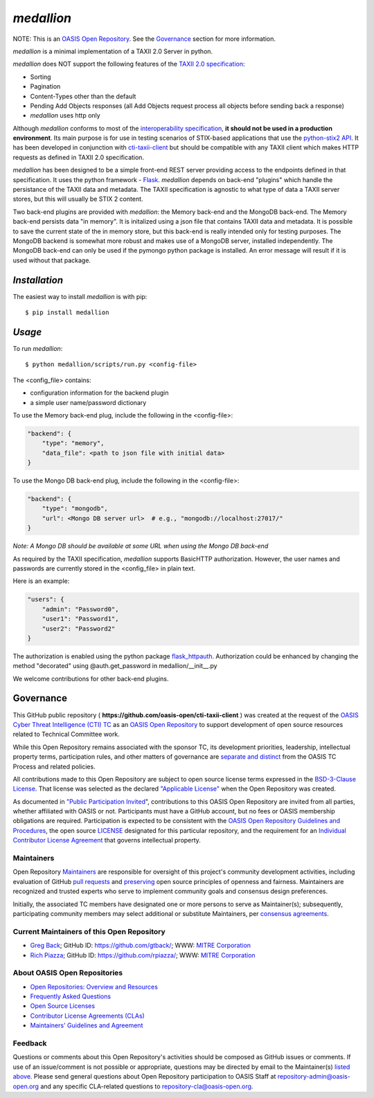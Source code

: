 ===========
`medallion`
===========

NOTE: This is an `OASIS Open Repository <https://www.oasis-open.org/resources/open-repositories/>`_. See the `Governance`_ section for more information.

*medallion* is a minimal implementation of a TAXII 2.0 Server in python.

*medallion* does NOT support the following features of the `TAXII 2.0 specification <http://docs.oasis-open.org/cti/taxii/v2.0/csprd01/taxii-v2.0-csprd01.html>`_:

- Sorting
- Pagination
- Content-Types other than the default
- Pending Add Objects responses (all Add Objects request process all objects before sending back a response)
- *medallion* uses http only

Although *medallion* conforms to most of the `interoperability specification <https://docs.google.com/document/d/11MocPK3s8im8O5-7rgZhtVHoxO72aQicJj2v-HDx-Q8/>`_,
**it should not be used in a production environment**.
Its main purpose is for use in testing scenarios of STIX-based applications that use the `python-stix2 API <https://github.com/oasis-open/cti-python-stix2>`_.  It has been developed in conjunction
with `cti-taxii-client <https://github.com/oasis-open/cti-taxii-client>`_ but should be compatible with any TAXII client which makes HTTP requests
as defined in TAXII 2.0 specification.

*medallion* has been designed to be a simple front-end REST server providing access to the endpoints defined in that specification.
It uses the python framework - `Flask <http://flask.pocoo.org/>`_.  *medallion* depends on back-end "plugins" which handle the
persistance of the TAXII data and metadata.
The TAXII specification is agnostic to what type of data a TAXII server stores, but this will usually be STIX 2 content.

Two back-end plugins are provided with *medallion*:
the Memory back-end and the MongoDB back-end.  The Memory back-end persists data "in memory".  It is initalized using a json file that contains TAXII data
and metadata.
It is possible to save the current state of the in memory store, but this back-end is really intended only for testing purposes.  The MongoDB backend is
somewhat more robust
and makes use of a MongoDB server, installed independently.  The MongoDB back-end can only be used if the pymongo python package is installed.  An error
message will
result if it is used without that package.

`Installation`
==============

The easiest way to install *medallion* is with pip:

::

  $ pip install medallion


`Usage`
=======



To run *medallion*:

::

    $ python medallion/scripts/run.py <config-file>

The <config_file> contains:

- configuration information for the backend plugin
- a simple user name/password dictionary

To use the Memory back-end plug, include the following in the <config-file>:

.. code:: python

    "backend": {
        "type": "memory",
        "data_file": <path to json file with initial data>
    }

To use the Mongo DB back-end plug, include the following in the <config-file>:

.. code:: python

    "backend": {
        "type": "mongodb",
        "url": <Mongo DB server url>  # e.g., "mongodb://localhost:27017/"
    }

*Note: A Mongo DB should be available at some URL when using the Mongo DB back-end*

As required by the TAXII specification, *medallion* supports BasicHTTP authorization.  However, the user names and passwords are currently
stored in the <config_file> in plain text.

Here is an example:

.. code:: python

    "users": {
        "admin": "Password0",
        "user1": "Password1",
        "user2": "Password2"
    }

The authorization is enabled using the python package `flask_httpauth <https://flask-httpauth.readthedocs.io>`_.
Authorization could be enhanced by changing the method "decorated" using
@auth.get_password in medallion/__init__.py

We welcome contributions for other back-end plugins.

Governance
==========

This GitHub public repository (
**https://github.com/oasis-open/cti-taxii-client** ) was created at the request
of the `OASIS Cyber Threat Intelligence (CTI) TC
<https://www.oasis-open.org/committees/cti/>`__ as an `OASIS Open Repository
<https://www.oasis-open.org/resources/open-repositories/>`__ to support
development of open source resources related to Technical Committee work.

While this Open Repository remains associated with the sponsor TC, its
development priorities, leadership, intellectual property terms, participation
rules, and other matters of governance are `separate and distinct
<https://github.com/oasis-open/cti-taxii-client/blob/master/CONTRIBUTING.md#governance-distinct-from-oasis-tc-process>`__
from the OASIS TC Process and related policies.

All contributions made to this Open Repository are subject to open source
license terms expressed in the `BSD-3-Clause License
<https://www.oasis-open.org/sites/www.oasis-open.org/files/BSD-3-Clause.txt>`__.
That license was selected as the declared `"Applicable License"
<https://www.oasis-open.org/resources/open-repositories/licenses>`__ when the
Open Repository was created.

As documented in `"Public Participation Invited
<https://github.com/oasis-open/cti-taxii-client/blob/master/CONTRIBUTING.md#public-participation-invited>`__",
contributions to this OASIS Open Repository are invited from all parties,
whether affiliated with OASIS or not. Participants must have a GitHub account,
but no fees or OASIS membership obligations are required. Participation is
expected to be consistent with the `OASIS Open Repository Guidelines and
Procedures
<https://www.oasis-open.org/policies-guidelines/open-repositories>`__, the open
source `LICENSE
<https://github.com/oasis-open/cti-taxii-client/blob/master/LICENSE>`__
designated for this particular repository, and the requirement for an
`Individual Contributor License Agreement
<https://www.oasis-open.org/resources/open-repositories/cla/individual-cla>`__
that governs intellectual property.

Maintainers
-----------

Open Repository `Maintainers
<https://www.oasis-open.org/resources/open-repositories/maintainers-guide>`__
are responsible for oversight of this project's community development
activities, including evaluation of GitHub `pull requests
<https://github.com/oasis-open/cti-taxii-client/blob/master/CONTRIBUTING.md#fork-and-pull-collaboration-model>`__
and `preserving
<https://www.oasis-open.org/policies-guidelines/open-repositories#repositoryManagement>`__
open source principles of openness and fairness. Maintainers are recognized and
trusted experts who serve to implement community goals and consensus design
preferences.

Initially, the associated TC members have designated one or more persons to
serve as Maintainer(s); subsequently, participating community members may select
additional or substitute Maintainers, per `consensus agreements
<https://www.oasis-open.org/resources/open-repositories/maintainers-guide#additionalMaintainers>`__.

Current Maintainers of this Open Repository
-------------------------------------------

-  `Greg Back <mailto:gback@mitre.org>`__; GitHub ID:
   https://github.com/gtback/; WWW: `MITRE
   Corporation <https://www.mitre.org/>`__
-  `Rich Piazza <mailto:rpiazza@mitre.org>`__; GitHub ID:
   https://github.com/rpiazza/; WWW: `MITRE
   Corporation <https://www.mitre.org/>`__

About OASIS Open Repositories
-----------------------------

-  `Open Repositories: Overview and
   Resources <https://www.oasis-open.org/resources/open-repositories/>`__
-  `Frequently Asked
   Questions <https://www.oasis-open.org/resources/open-repositories/faq>`__
-  `Open Source
   Licenses <https://www.oasis-open.org/resources/open-repositories/licenses>`__
-  `Contributor License Agreements
   (CLAs) <https://www.oasis-open.org/resources/open-repositories/cla>`__
-  `Maintainers' Guidelines and
   Agreement <https://www.oasis-open.org/resources/open-repositories/maintainers-guide>`__

Feedback
--------

Questions or comments about this Open Repository's activities should be composed
as GitHub issues or comments. If use of an issue/comment is not possible or
appropriate, questions may be directed by email to the Maintainer(s) `listed
above <#currentMaintainers>`__. Please send general questions about Open
Repository participation to OASIS Staff at repository-admin@oasis-open.org and
any specific CLA-related questions to repository-cla@oasis-open.org.



